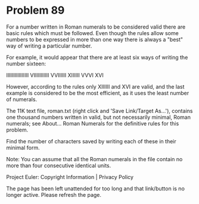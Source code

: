 *   Problem 89

   For a number written in Roman numerals to be considered valid there are
   basic rules which must be followed. Even though the rules allow some
   numbers to be expressed in more than one way there is always a "best" way
   of writing a particular number.

   For example, it would appear that there are at least six ways of writing
   the number sixteen:

   IIIIIIIIIIIIIIII
   VIIIIIIIIIII
   VVIIIIII
   XIIIIII
   VVVI
   XVI

   However, according to the rules only XIIIIII and XVI are valid, and the
   last example is considered to be the most efficient, as it uses the least
   number of numerals.

   The 11K text file, roman.txt (right click and 'Save Link/Target As...'),
   contains one thousand numbers written in valid, but not necessarily
   minimal, Roman numerals; see About... Roman Numerals for the definitive
   rules for this problem.

   Find the number of characters saved by writing each of these in their
   minimal form.

   Note: You can assume that all the Roman numerals in the file contain no
   more than four consecutive identical units.

   Project Euler: Copyright Information | Privacy Policy

   The page has been left unattended for too long and that link/button is no
   longer active. Please refresh the page.
